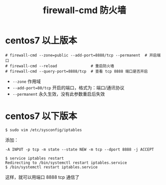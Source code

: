 #+TITLE: firewall-cmd 防火墙

* centos7 以上版本
#+BEGIN_SRC shell
# firewall-cmd --zone=public --add-port=8888/tcp --permanent  # 开启端口
# firewall-cmd --reload               # 重启防火墙
# firewall-cmd --query-port=8888/tcp  # 查看 tcp 8888 端口是否开启
#+END_SRC

- =--zone= 作用域
- =--add-port=80/tcp=  开启的端口，格式为：端口/通讯协议
- =--permanent=  永久生效，没有此参数重启后失效



* centos7 以下版本

#+BEGIN_SRC shell
$ sudo vim /etc/sysconfig/iptables
#+END_SRC

添加：
#+BEGIN_EXAMPLE
               -A INPUT -p tcp -m state --state NEW -m tcp --dport 8888 -j ACCEPT
#+END_EXAMPLE

#+BEGIN_SRC 
$ service iptables restart
Redirecting to /bin/systemctl restart iptables.service
$ /bin/systemctl restart iptables.service
#+END_SRC

这样，就可以用端口 8888 tcp 通信了
